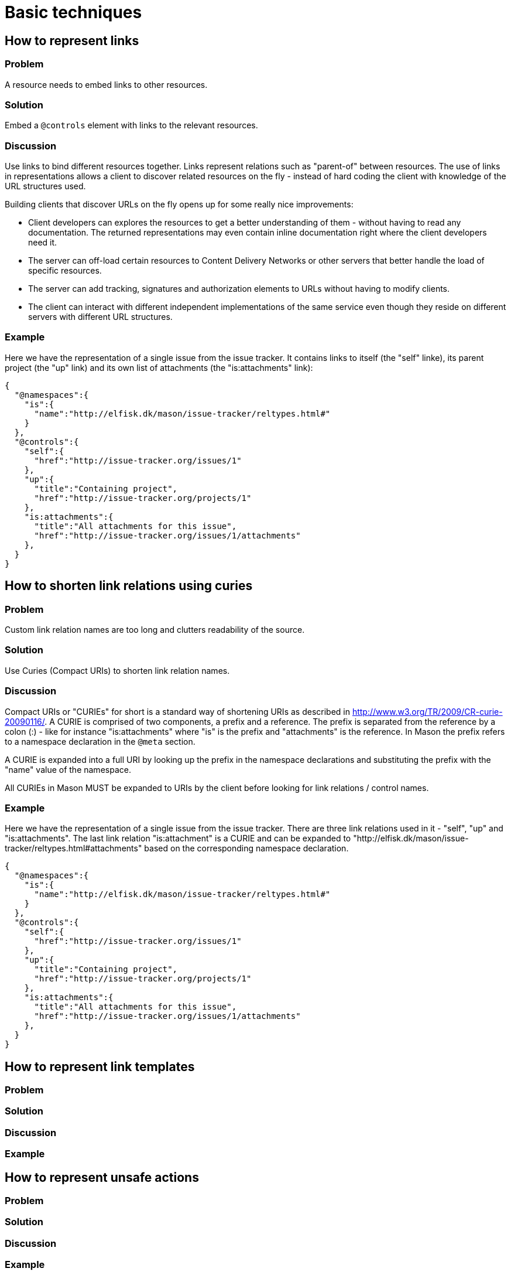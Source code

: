 = Basic techniques


== How to represent links

=== Problem

A resource needs to embed links to other resources.

=== Solution

Embed a `@controls` element with links to the relevant resources.

=== Discussion

Use links to bind different resources together. Links represent relations such as "parent-of" between resources. The use
of links in representations allows a client to discover related resources on the fly - instead of hard coding the client with knowledge of the URL structures used.

Building clients that discover URLs on the fly opens up for some really nice improvements:

* Client developers can explores the resources to get a better understanding of them - without having to read any documentation. The returned representations may even contain inline documentation right where the client developers need it.

* The server can off-load certain resources to Content Delivery Networks or other servers that better handle the load of specific resources.

* The server can add tracking, signatures and authorization elements to URLs without having to modify clients.

* The client can interact with different independent implementations of the same service even though they reside on different servers with different URL structures.

=== Example

Here we have the representation of a single issue from the issue tracker. It contains links to itself (the "self" linke), its parent project (the "up" link) and its own list of attachments (the "is:attachments" link):

----
{
  "@namespaces":{
    "is":{
      "name":"http://elfisk.dk/mason/issue-tracker/reltypes.html#"
    }
  },
  "@controls":{
    "self":{
      "href":"http://issue-tracker.org/issues/1"
    },
    "up":{
      "title":"Containing project",
      "href":"http://issue-tracker.org/projects/1"
    },
    "is:attachments":{
      "title":"All attachments for this issue",
      "href":"http://issue-tracker.org/issues/1/attachments"
    },
  }
}
----


// ----------------------------------------------------------------------
== How to shorten link relations using curies

=== Problem

Custom link relation names are too long and clutters readability of the source.

=== Solution

Use Curies (Compact URIs) to shorten link relation names.

=== Discussion

Compact URIs or "CURIEs" for short is a standard way of shortening URIs as described in http://www.w3.org/TR/2009/CR-curie-20090116/. A CURIE is comprised of two components, a prefix and a reference. The prefix is separated from the reference by a colon (:) - like for instance "is:attachments" where "is" is the prefix and "attachments" is the reference. In Mason the prefix refers to a namespace declaration in the `@meta` section.

A CURIE is expanded into a full URI by looking up the prefix in the namespace declarations and substituting the prefix with the "name" value of the namespace.

All CURIEs in Mason MUST be expanded to URIs by the client before looking for link relations / control names.

=== Example

Here we have the representation of a single issue from the issue tracker. There are three link relations used in it - "self", "up" and "is:attachments". The last link relation "is:attachment" is a CURIE and can be expanded to "http://elfisk.dk/mason/issue-tracker/reltypes.html#attachments" based on the corresponding namespace declaration.

----
{
  "@namespaces":{
    "is":{
      "name":"http://elfisk.dk/mason/issue-tracker/reltypes.html#"
    }
  },
  "@controls":{
    "self":{
      "href":"http://issue-tracker.org/issues/1"
    },
    "up":{
      "title":"Containing project",
      "href":"http://issue-tracker.org/projects/1"
    },
    "is:attachments":{
      "title":"All attachments for this issue",
      "href":"http://issue-tracker.org/issues/1/attachments"
    },
  }
}
----


// ----------------------------------------------------------------------
== How to represent link templates

=== Problem


=== Solution


=== Discussion


=== Example



// ----------------------------------------------------------------------
== How to represent unsafe actions

=== Problem


=== Solution


=== Discussion


=== Example



// ----------------------------------------------------------------------
== How to handle file uploads

=== Problem


=== Solution


=== Discussion


=== Example



// ----------------------------------------------------------------------
== How to represent a home document

=== Problem


=== Solution


=== Discussion


=== Example



